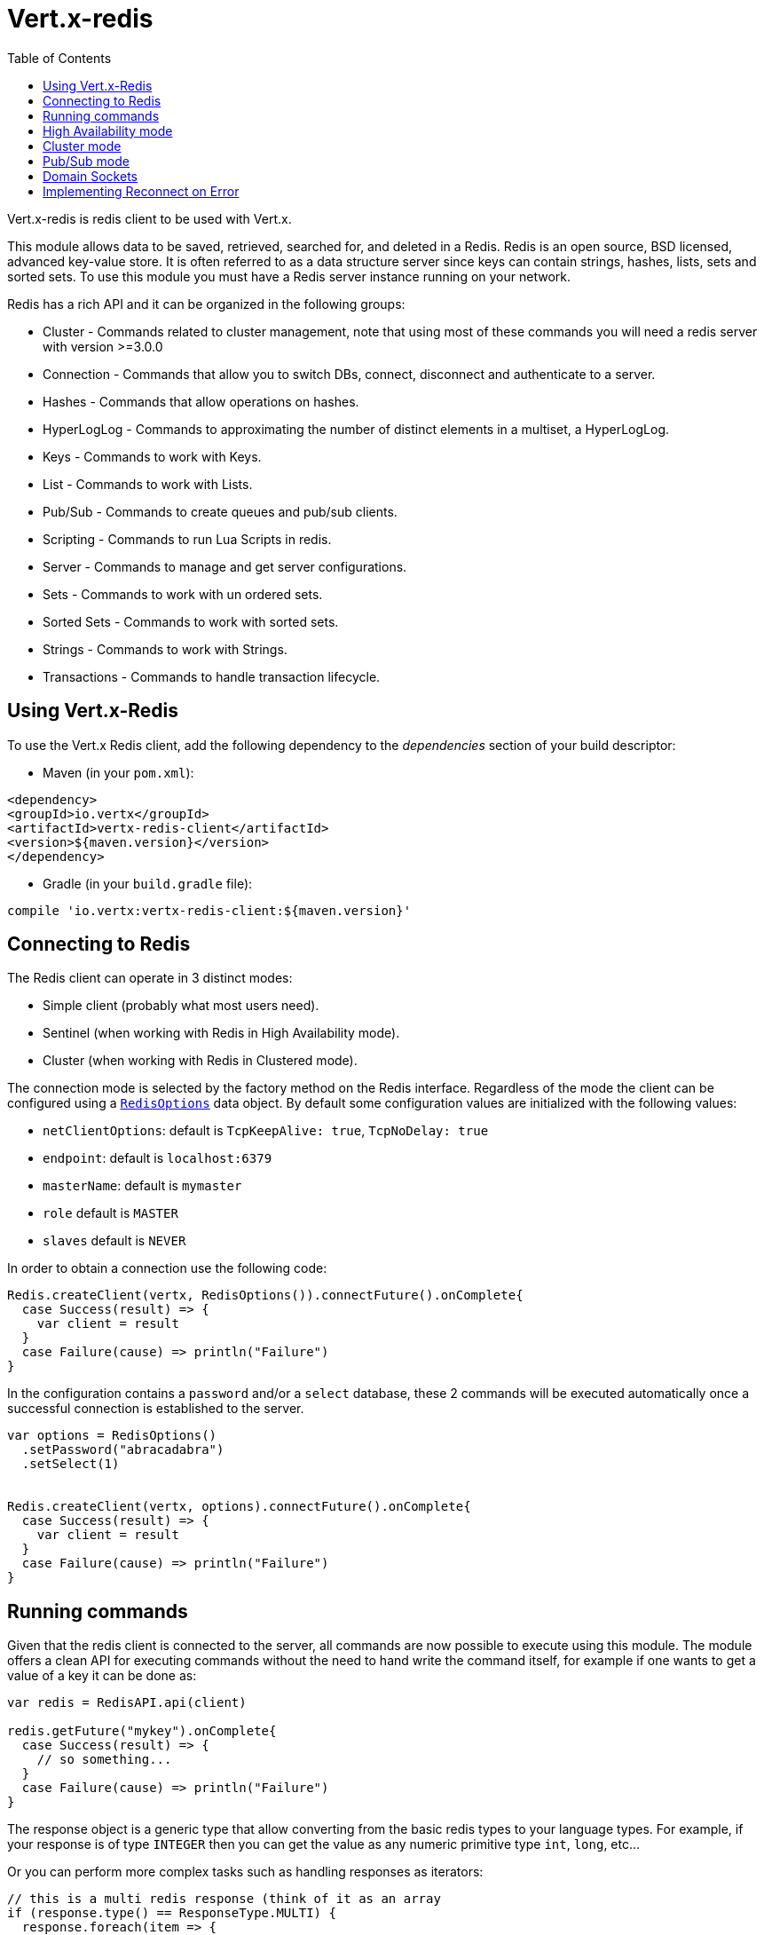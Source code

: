= Vert.x-redis
:toc: left

Vert.x-redis is redis client to be used with Vert.x.

This module allows data to be saved, retrieved, searched for, and deleted in a Redis. Redis is an open source, BSD
licensed, advanced key-value store. It is often referred to as a data structure server since keys can contain
strings, hashes, lists, sets and sorted sets. To use this module you must have a Redis server instance running on
your network.

Redis has a rich API and it can be organized in the following groups:

* Cluster - Commands related to cluster management, note that using most of these commands you will need a redis server with version &gt;=3.0.0
* Connection - Commands that allow you to switch DBs, connect, disconnect and authenticate to a server.
* Hashes - Commands that allow operations on hashes.
* HyperLogLog - Commands to approximating the number of distinct elements in a multiset, a HyperLogLog.
* Keys - Commands to work with Keys.
* List - Commands to work with Lists.
* Pub/Sub - Commands to create queues and pub/sub clients.
* Scripting - Commands to run Lua Scripts in redis.
* Server - Commands to manage and get server configurations.
* Sets - Commands to work with un ordered sets.
* Sorted Sets - Commands to work with sorted sets.
* Strings - Commands to work with Strings.
* Transactions - Commands to handle transaction lifecycle.

== Using Vert.x-Redis

To use the Vert.x Redis client, add the following dependency to the _dependencies_ section of your build descriptor:

* Maven (in your `pom.xml`):

[source,xml,subs="+attributes"]
----
<dependency>
<groupId>io.vertx</groupId>
<artifactId>vertx-redis-client</artifactId>
<version>${maven.version}</version>
</dependency>
----

* Gradle (in your `build.gradle` file):

[source,groovy,subs="+attributes"]
----
compile 'io.vertx:vertx-redis-client:${maven.version}'
----

== Connecting to Redis

The Redis client can operate in 3 distinct modes:

* Simple client (probably what most users need).
* Sentinel (when working with Redis in High Availability mode).
* Cluster (when working with Redis in Clustered mode).

The connection mode is selected by the factory method on the Redis interface. Regardless of the mode the client can be
configured using a `link:../dataobjects.html#RedisOptions[RedisOptions]` data object. By default some configuration values are
initialized with the following values:

* `netClientOptions`: default is `TcpKeepAlive: true`, `TcpNoDelay: true`
* `endpoint`: default is `localhost:6379`
* `masterName`: default is `mymaster`
* `role` default is `MASTER`
* `slaves` default is `NEVER`

In order to obtain a connection use the following code:

[source,scala]
----
Redis.createClient(vertx, RedisOptions()).connectFuture().onComplete{
  case Success(result) => {
    var client = result
  }
  case Failure(cause) => println("Failure")
}

----

In the configuration contains a `password` and/or a `select` database, these 2 commands will be executed automatically
once a successful connection is established to the server.

[source,scala]
----
var options = RedisOptions()
  .setPassword("abracadabra")
  .setSelect(1)


Redis.createClient(vertx, options).connectFuture().onComplete{
  case Success(result) => {
    var client = result
  }
  case Failure(cause) => println("Failure")
}

----

== Running commands

Given that the redis client is connected to the server, all commands are now possible to execute using this module.
The module offers a clean API for executing commands without the need to hand write the command itself, for example
if one wants to get a value of a key it can be done as:

[source,scala]
----
var redis = RedisAPI.api(client)

redis.getFuture("mykey").onComplete{
  case Success(result) => {
    // so something...
  }
  case Failure(cause) => println("Failure")
}

----

The response object is a generic type that allow converting from the basic redis types to your language types. For
example, if your response is of type `INTEGER` then you can get the value as any numeric primitive type `int`, `long`,
etc...

Or you can perform more complex tasks such as handling responses as iterators:

[source,scala]
----
// this is a multi redis response (think of it as an array
if (response.type() == ResponseType.MULTI) {
  response.foreach(item => {
    // do something with item...
  })

}

----

== High Availability mode

To work with high availability mode the connection creation is quite similar:

[source,scala]
----
Redis.createClient(vertx, RedisOptions()
  .setType(RedisClientType.SENTINEL)
  .setEndpoints(Set(SocketAddress.inetSocketAddress(5000, "127.0.0.1"), SocketAddress.inetSocketAddress(5001, "127.0.0.1"), SocketAddress.inetSocketAddress(5002, "127.0.0.1")))
  .setMasterName("sentinel7000")
  .setRole(RedisRole.MASTER)
).connectFuture().onComplete{
  case Success(result) => println("Success")
  case Failure(cause) => println("Failure")
}

----

What is important to notice is that in this mode, an extra connection is established to the server(s) and behind the
scenes the client will listen for events from the sentinel. When the sentinel notifies that we switched masters, then
an exception is send to the client and you can decide what to do next.

== Cluster mode

To work with cluster the connection creation is quite similar:

[source,scala]
----
var options = RedisOptions()
  .setEndpoints(Set(SocketAddress.inetSocketAddress(7000, "127.0.0.1"), SocketAddress.inetSocketAddress(7001, "127.0.0.1"), SocketAddress.inetSocketAddress(7002, "127.0.0.1"), SocketAddress.inetSocketAddress(7003, "127.0.0.1"), SocketAddress.inetSocketAddress(7004, "127.0.0.1"), SocketAddress.inetSocketAddress(7005, "127.0.0.1")))


----

In this case the configuration requires one of more members of the cluster to be known. This list will be used to ask
the cluster for the current configuration, which means if any of the listed members is not available it will be skipped.

In cluster mode a connection is established to each node and special care is needed when executing commands. It is
recommended to read redis manual in order to understand how clustering works. The client operating in this mode will do
a best effort to identify which slot is used by the executed command in order to execute it on the right node. There
could be cases where this isn't possible to identify and in that case as a best effort the command will be run on a
random node.

== Pub/Sub mode

Redis supports queues and pub/sub mode, when operated in this mode once a connection invokes a subscriber mode then
it cannot be used for running other commands than the command to leave that mode.

To start a subscriber one would do:

[source,scala]
----

Redis.createClient(vertx, RedisOptions()).connectFuture().onComplete{
  case Success(result) => {
    var client = result

    client.handler((message: io.vertx.scala.redis.client.Response) => {
      // do whatever you need to do with your message
    })
  }
  case Failure(cause) => println("Failure")
}

----

And from another place in the code publish messages to the queue:

[source,scala]
----

redis.sendFuture(Request.cmd(Command.PUBLISH).arg("channel1").arg("Hello World!")).onComplete{
  case Success(result) => {
    // published!
  }
  case Failure(cause) => println("Failure")
}

----

== Domain Sockets

Most of the examples shown connecting to a TCP sockets, however it is also possible to use Redis connecting to a UNIX
domain docket:

[source,scala]
----

Redis.createClient(vertx, SocketAddress.domainSocketAddress("/tmp/redis.sock")).connectFuture().onComplete{
  case Success(result) => {
    var client = result
  }
  case Failure(cause) => println("Failure")
}

----

Be aware that HA and cluster modes report server addresses always on TCP addresses not domain sockets. So the
combination is not possible. Not because of this client but how Redis works.

== Implementing Reconnect on Error

A typical scenario is that a user will want to reconnect to the server whenever an error occurs. The automatic reconnect
is not part of the redis client has it will force a behaviour that might not match the user expectations, for example:

1. What should happen to current in-flight requests?
2. Should the exception handler be invoked or not?
3. What if the retry will also fail?
4. Should the previous state (db, authentication, subscriptions) be restored?
5. Etc...

In order to give the user full flexibility, this decision should not be performed by the client. However a simple
reconnect with backoff timeout could be implemented as follows:

[source,scala]
----
Code not translatable
----

In this example the client object will be replaced on reconnect and the application will retry up to 16 times with a
backoff up to 1280ms. By discarding the client we ensure that all old inflight responses are lost and all new ones
will be on the new connection.